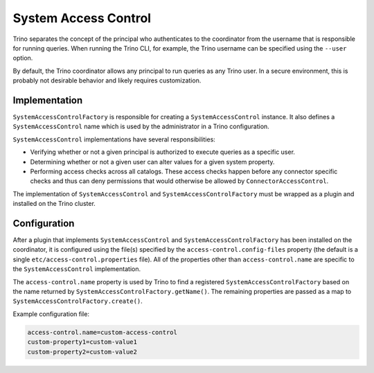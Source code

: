 =====================
System Access Control
=====================

Trino separates the concept of the principal who authenticates to the
coordinator from the username that is responsible for running queries. When
running the Trino CLI, for example, the Trino username can be specified using
the ``--user`` option.

By default, the Trino coordinator allows any principal to run queries as any
Trino user. In a secure environment, this is probably not desirable behavior
and likely requires customization.

Implementation
--------------

``SystemAccessControlFactory`` is responsible for creating a
``SystemAccessControl`` instance. It also defines a ``SystemAccessControl``
name which is used by the administrator in a Trino configuration.

``SystemAccessControl`` implementations have several responsibilities:

* Verifying whether or not a given principal is authorized to execute queries as a specific user.
* Determining whether or not a given user can alter values for a given system property.
* Performing access checks across all catalogs. These access checks happen before
  any connector specific checks and thus can deny permissions that would otherwise
  be allowed by ``ConnectorAccessControl``.

The implementation of ``SystemAccessControl`` and ``SystemAccessControlFactory``
must be wrapped as a plugin and installed on the Trino cluster.

Configuration
-------------

After a plugin that implements ``SystemAccessControl`` and
``SystemAccessControlFactory`` has been installed on the coordinator, it is
configured using the file(s) specified by the ``access-control.config-files``
property (the default is a single ``etc/access-control.properties`` file).
All of the properties other than ``access-control.name`` are specific to
the ``SystemAccessControl`` implementation.

The ``access-control.name`` property is used by Trino to find a registered
``SystemAccessControlFactory`` based on the name returned by
``SystemAccessControlFactory.getName()``. The remaining properties are passed
as a map to ``SystemAccessControlFactory.create()``.

Example configuration file:

.. code-block:: text

    access-control.name=custom-access-control
    custom-property1=custom-value1
    custom-property2=custom-value2
